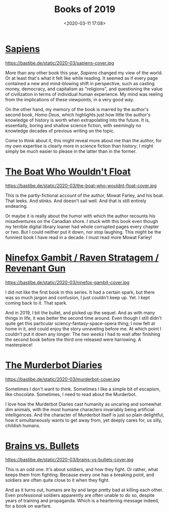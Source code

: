 #+title: Books of 2019
#+date: <2020-03-11 17:08>
#+filetags: books

* [[https://www.goodreads.com/book/show/23692271-sapiens][Sapiens]]

#+ATTR_HTML: :style float:left;margin:5px;margin-right:20px :width 150px
https://bastibe.de/static/2020-03/sapiens-cover.jpg

More than any other book this year, /Sapiens/ changed my view of the world. Or at least that's what it felt like while reading. It seemed as if every page contained a new and mind-blowing shift in perspective, such as casting money, democracy, and capitalism as "religions", and questioning the value of civilization in terms of individual human experience. My mind was reeling from the implications of these viewpoints, in a very good way.

On the other hand, my memory of the book is marred by the author's second book, /Homo Deus/, which highlights just how little the author's knowledge of history is worth when extrapolating into the future. It is, essentially, boring and shallow science fiction, with seemingly no knowledge decades of previous writing on the topic.

Come to think about it, this might reveal more about me than the author, for my own expertise is clearly more in science fiction than history; I might simply be much easier to please in the latter than in the former.

* [[https://www.goodreads.com/book/show/785625.The_Boat_Who_Wouldn_t_Float][The Boat Who Wouldn't Float]]

#+ATTR_HTML: :style float:left;margin:5px;margin-right:20px :width 150px
https://bastibe.de/static/2020-03/the-boat-who-wouldnt-float-cover.jpg

This is the partly-fictional account of the author, Mowat Farley, and his boat. That leeks. And stinks. And doesn't sail well. And that is still entirely endearing.

Or maybe it is really about the humor with which the author recounts his misadventures on the Canadian shore. I stuck with this book even though my terrible digital library loaner had whole corrupted pages every chapter or two. But I could neither put it down, nor stop laughing. This might be the funniest book I have read in a decade. I must read more Mowat Farley!

* [[https://www.goodreads.com/series/160439-the-machineries-of-empire][Ninefox Gambit / Raven Stratagem / Revenant Gun]]

#+ATTR_HTML: :style float:left;margin:5px;margin-right:20px :width 150px
https://bastibe.de/static/2020-03/ninefox-gambit-cover.jpg

I did not like the first book in this series. It had a certain spark, but there was so much jargon and confusion, I just couldn't keep up. Yet. I kept coming back to it. That spark.

And in 2019, I bit the bullet, and picked up the sequel. And as with many things in life, it was better the second time around. Even though I still didn't quite get this particular sciency-fantasy-space-opera thing; I now felt at home in it, and could enjoy the story unraveling before me. At which point I couldn't put it down any longer. The /two weeks/ I had to wait after finishing the second book before the third one released were harrowing. A masterpiece!

* [[https://www.goodreads.com/series/191900-the-murderbot-diaries][The Murderbot Diaries]]

#+ATTR_HTML: :style float:left;margin:5px;margin-right:20px :width 150px
https://bastibe.de/static/2020-03/murderbot-cover.jpg

Sometimes I don't want to think. Sometimes I like a simple bit of escapism, like chocolate. Sometimes, I need to read about the Murderbot.

I love how the Murderbot Diaries cast humanity as uncaring and somewhat dim animals, with the most humane characters invariably being artificial intelligences. And the character of Murderbot itself is just so plain delightful, how it simultaneously wants to get away from, yet deeply cares for, us silly, childish humans.

* [[https://www.goodreads.com/book/show/19537969-brains-bullets][Brains vs. Bullets]]

#+ATTR_HTML: :style float:left;margin:5px;margin-right:20px :width 150px
https://bastibe.de/static/2020-03/brains-vs-bullets-cover.jpg

This is an odd one. It's about soldiers, and how they fight. Or rather, what keeps them from fighting. Because every one has a breaking point, and soldiers are often quite close to it when they fight.

And as it turns out, humans are by and large pretty bad at killing each other. Even professional soldiers apparently are often unable to do so, despite years of training and propaganda. Which is a heartening message indeed, for a book on warfare.
